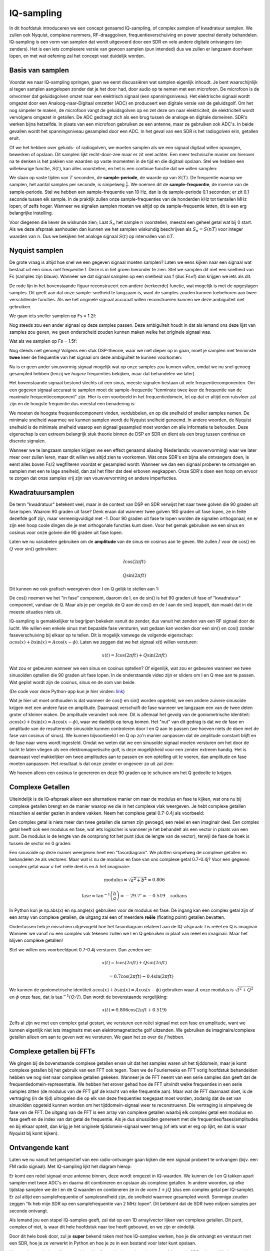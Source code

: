 .. _sampling-chapter:

##################
IQ-sampling
##################

In dit hoofdstuk introduceren we een concept genaamd IQ-sampling, of complex samplen of kwadratuur samplen. We zullen ook Nyquist, complexe nummers, RF-draaggolven, frequentieverschuiving en power spectral density behandelen. IQ-sampling is een vorm van samplen dat wordt uitgevoerd door een SDR en vele andere digitale ontvangers (en zenders). Het is een iets complexere versie van gewoon samplen (pun intended) dus we zullen er langzaam doorheen lopen, en met wat oefening zal het concept vast duidelijk worden.

*************************
Basis van samplen
*************************

Voordat we naar IQ-sampling springen, gaan we eerst discussiëren wat samplen eigenlijk inhoudt. Je bent waarschijnlijk al tegen samplen aangelopen zonder dat je het door had, door audio op te nemen met een microfoon. De microfoon is de omvormer dat geluidsgolven omzet naar een elektrisch signaal (een spanningsniveau). Het elektrische signaal wordt omgezet door een Analoog-naar-Digitaal omzetter (ADC) en produceert een digitale versie van de geluidsgolf. Om het nog simpeler te maken, de microfoon vangt de geluidsgolven op en zet deze om naar elektriciteit, de elektriciteit wordt vervolgens omgezet in getallen. De ADC gedraagt zich als een brug tussen de analoge en digitale domeinen. SDR's werken bijna hetzelfde. In plaats van een microfoon gebruiken ze een antenne, maar ze gebruiken ook ADC's. In beide gevallen wordt het spanningsniveau gesampled door een ADC. In het geval van een SDR is het radiogolven erin, getallen eruit.

Of we het hebben over geluids- of radiogolven, we moeten samplen als we een signaal digitaal willen opvangen, bewerken of opslaan. Dit samplen lijkt recht-door-zee maar er zit veel achter. Een meer technische manier om hierover na te denken is het pakken van waarden op vaste momenten in de tijd en die digitaal opslaan. Stel we hebben een willekeurige functie, :math:`S(t)`, kan alles voorstellen, en het is een continue functie dat we willen samplen:

.. image:: ../_images/sampling.svg
   :align: center 
   :target: ../_images/sampling.svg
   :alt: Concept of sampling a signal, showing sample period T, the samples are the blue dots

We slaan op vaste tijden van :math:`T` seconden, de **sample-periode**, de waarde op van :math:`S(T)`. De frequentie waarop we samplen, het aantal samples per seconde, is simpelweg :math:`\frac{1}{T}`. We noemen dit de **sample-frequentie**, de inverse van de sample-periode. Stel we hebben een sample-frequentie van 10 Hz, dan is de sample-periode 0.1 seconden; er zit 0.1 seconde tussen elk sample. In de praktijk zullen onze sample-frequenties van de honderden kHz tot tientallen MHz lopen, of zelfs hoger. Wanneer we signalen samplen moeten we altijd op de sample-frequentie letten, dit is een erg belangrijke instelling.

Voor diegenen die liever de wiskunde zien; Laat :math:`S_n` het sample :math:`n` voorstellen, meestal een geheel getal wat bij 0 start. Als we deze afspraak aanhouden dan kunnen we het samplen wiskundig beschrijven als :math:`S_n=S(nT)` voor integer waarden van :math:`n`. Dus we bekijken het analoge signaal :math:`S(t)` op intervallen van :math:`nT`.

*************************
Nyquist samplen
*************************

De grote vraag is altijd hoe snel we een gegeven signaal moeten samplen? Laten we eens kijken naar een signaal wat bestaat uit een sinus met frequentie f. Deze is in het groen hieronder te zien. Stel we samplen dit met een snelheid van Fs (samples zijn blauw). Wanneer we dat signaal samplen op een snelheid van f (dus Fs=f) dan krijgen we iets als dit:

.. image:: ../_images/sampling_Fs_0.3.svg
   :align: center 

De rode lijn in het bovenstaande figuur reconstrueert een andere (verkeerde) functie, wat mogelijk is met de opgeslagen samples. Dit geeft aan dat onze sample-snelheid te langzaam is, want de samples zouden kunnen toebehoren aan twee verschillende functies. Als we het originele signaal accuraat willen reconstrueren kunnen we deze ambiguïteit niet gebruiken. 

We gaan iets sneller samplen op Fs = 1.2f:


.. image:: ../_images/sampling_Fs_0.36.svg
   :align: center 

Nog steeds zou een ander signaal op deze samples passen. Deze ambiguïteit houdt in dat als iemand ons deze lijst van samples zou geven, we geen onderscheid zouden kunnen maken welke het originele signaal was.

Wat als we samplen op Fs = 1.5f:

.. image:: ../_images/sampling_Fs_0.45.svg
   :align: center 
   :alt: Example of sampling ambiguity when a signal is not sampled fast enough (below the Nyquist rate)

Nog steeds niet genoeg! Volgens een stuk DSP-theorie, waar we niet dieper op in gaan, moet je samplen met tenminste **twee** keer de frequentie van het signaal om deze ambiguïteit te kunnen voorkomen:

.. image:: ../_images/sampling_Fs_0.6.svg
   :align: center 

Nu is er geen ander sinusvormig signaal mogelijk wat op onze samples zou kunnen vallen, omdat we nu snel genoeg gesampled hebben (tenzij we *hogere* frequenties bekijken, maar dat behandelen we later).

Het bovenstaande signaal bestond slechts uit een sinus, meeste signalen bestaan uit vele frequentiecomponenten. Om een gegeven signaal accuraat te samplen moet de sample-frequentie "tenminste twee keer de frequentie van de maximale frequentiecomponent" zijn. Hier is een voorbeeld in het frequentiedomein, let op dat er altijd een ruisvloer zal zijn en de hoogste frequentie dus meestal een benadering is:

.. image:: ../_images/max_freq.svg
   :align: center 
   :target: ../_images/max_freq.svg
   :alt: Nyquist sampling means that your sample rate is higher than the signal's maximum bandwidth
     
We moeten de hoogste frequentiecomponent vinden, verdubbelen, en op die snelheid of sneller samples nemen. De minimale snelheid waarmee we kunnen samplen wordt de Nyquist snelheid genoemd. In andere woorden, de Nyquist snelheid is de minimale snelheid waarop een signaal gesampled moet worden om alle informatie te behouden. Deze eigenschap is een extreem belangrijk stuk theorie binnen de DSP en SDR en dient als een brug tussen continue en discrete signalen.

.. image:: ../_images/nyquist_rate.png
   :scale: 70% 
   :align: center 

Wanneer we te langzaam samplen krijgen we een effect genaamd aliasing (Nederlands: vouwvervorming) waar we later meer over zullen leren, maar dit willen we altijd zien te voorkomen. Wat onze SDR's en bijna alle ontvangers doen, is eerst alles boven Fs/2 wegfilteren voordat er gesampled wordt. Wanneer we dan een signaal proberen te ontvangen en samplen met een te lage snelheid, dan zal het filter dat deel erboven wegkappen. Onze SDR's doen een hoop om ervoor te zorgen dat onze samples vrij zijn van vouwvervorming en andere imperfecties.

*************************
Kwadratuursamplen
*************************

De term "kwadratuur" betekent veel, maar in de context van DSP en SDR verwijst het naar twee golven die 90 graden uit fase lopen. 
Waarom 90 graden uit fase? 
Denk eraan dat wanneer twee golven 180 graden uit fase lopen, ze in feite dezelfde golf zijn, maar vermenigvuldigd met -1. 
Door 90 graden uit fase te lopen worden de signalen orthogonaal, en er zijn een hoop coole dingen die je met orthogonale functies kunt doen. Voor het gemak gebruiken we een sinus en cosinus voor onze golven die 90 graden uit fase lopen.

Laten we nu variabelen gebruiken om de **amplitude** van de sinus en cosinus aan te geven. We zullen :math:`I` voor de cos() en :math:`Q` voor sin() gebruiken:

.. math::
  I \cos(2\pi ft)
  
  Q \sin(2\pi ft)

Dit kunnen we ook grafisch weergeven door I en Q gelijk te stellen aan 1:

.. image:: ../_images/IQ_wave.png
   :scale: 70% 
   :align: center 
   :alt: I and Q visualized as amplitudes of sinusoids that get summed together

De cos() noemen we het "in fase" component, daarom de I, en de sin() is het 90 graden uit fase of "kwadratuur" component, vandaar de Q. Maar als je per ongeluk de Q aan de cos() en de I aan de sin() koppelt, dan maakt dat in de meeste situaties niets uit.

IQ-sampling is gemakkelijker te begrijpen bekeken vanuit de zender, dus vanuit het zenden van een RF signaal door de lucht. 
We willen een enkele sinus met bepaalde fase versturen, wat gedaan kan worden door een sin() en cos() zonder faseverschuiving bij elkaar op te tellen. Dit is mogelijk vanwege de volgende eigenschap: :math:`a \cos(x) + b \sin(x) = A \cos(x-\phi)`.
Laten we zeggen dat we het signaal x(t) willen versturen:

.. math::
  x(t) = I \cos(2\pi ft)  + Q \sin(2\pi ft)

Wat zou er gebeuren wanneer we een sinus en cosinus optellen? Of eigenlijk, wat zou er gebeuren wanneer we twee sinusoïden optellen die 90 graden uit fase lopen. In de onderstaande video zijn er sliders om I en Q mee aan te passen. Wat geplot wordt zijn de cosinus, sinus en de som van beide.

.. image:: ../_images/IQ3.gif
   :scale: 100% 
   :align: center 
   :target: ../_images/IQ3.gif
   :alt: GNU Radio animation showing I and Q as amplitudes of sinusoids that get summed together

(De code voor deze Python-app kun je hier vinden: `link <https://raw.githubusercontent.com/777arc/PySDR/master/figure-generating-scripts/sin_plus_cos.py>`_)

Wat je hier uit moet onthouden is dat wanneer de cos() en sin() worden opgeteld, we een andere zuivere sinusoïde krijgen met een andere fase en amplitude. Daarnaast verschuift de fase wanneer we langzaam een van de twee delen groter of kleiner maken. De amplitude verandert ook mee. Dit is allemaal het gevolg van de goniometrische identiteit: :math:`a \cos(x) + b \sin(x) = A \cos(x-\phi)`, waar we dadelijk op terug komen.  Het "nut" van dit gedrag is dat we de fase en amplitude van de resulterende sinusoïde kunnen controleren door I en Q aan te passen (we hoeven niets de doen met de fase van cosinus of sinus). We kunnen bijvoorbeeld I en Q op zo'n manier aanpassen dat de amplitude constant blijft en de fase naar wens wordt ingesteld. Omdat we weten dat we een sinusoïde signaal moeten versturen om het door de lucht te laten vliegen als een elektromagnetische golf, is deze mogelijkheid voor een zender extreem handig. Het is daarnaast veel makkelijker om twee amplitudes aan te passen en een optelling uit te voeren, dan amplitude en fase moeten aanpassen. Het resultaat is dat onze zender er ongeveer zo uit zal zien:

.. image:: ../_images/IQ_diagram.png
   :scale: 80% 
   :align: center 
   :alt: Diagram showing how I and Q are modulated onto a carrier

We hoeven alleen een cosinus te genereren en deze 90 graden op te schuiven om het Q gedeelte te krijgen.

*************************
Complexe Getallen
*************************

Uiteindelijk is de IQ-afspraak alleen een alternatieve manier om naar de modulus en fase te kijken, wat ons nu bij complexe getallen brengt en de manier waarop we die in het complexe vlak weergeven. Je hebt complexe getallen misschien al eerder gezien in andere vakken. Neem het complexe getal 0.7-0.4j als voorbeeld:

.. image:: ../_images/complex_plane_1.png
   :scale: 70% 
   :align: center

Een complex getal is niets meer dan twee getallen die samen zijn gevoegd, een reëel en een imaginair deel. Een complex getal heeft ook een modulus en fase, wat iets logischer is wanneer je het behandelt als een vector in plaats van een punt. De modulus is de lengte van de oorsprong tot het punt (dus de lengte van de vector), terwijl de fase de hoek is tussen de vector en 0 graden:

.. image:: ../_images/complex_plane_2.png
   :scale: 70% 
   :align: center
   :alt: A vector on the complex plane

Een sinusoïde op deze manier weergeven heet een "fasordiagram". We plotten simpelweg de complexe getallen en behandelen ze als vectoren. Maar wat is nu de modulus en fase van ons complexe getal 0.7-0.4j? Voor een gegeven complex getal waar :math:`a` het reële deel is en :math:`b` het imaginaire:

.. math::
  \mathrm{modulus} = \sqrt{a^2 + b^2} = 0.806
  
  \mathrm{fase} = \tan^{-1} \left( \frac{b}{a} \right) = -29.7^{\circ} = -0.519 \quad \mathrm{radians} 
  
In Python kun je np.abs(x) en np.angle(x) gebruiken voor de modulus en fase. De ingang kan een complex getal zijn of een array van complexe getallen, de uitgang zal een of meerdere **reële** (floating point) getallen bevatten. 

Ondertussen heb je misschien uitgevogeld hoe het fasordiagram relateert aan de IQ-afspraak: I is reëel en Q is imaginair. Wanneer we vanaf nu een complex vak tekenen zullen we I en Q gebruiken in plaat van reëel en imaginair. Maar het blijven complexe getallen!

.. image:: ../_images/complex_plane_3.png
   :scale: 70% 
   :align: center

Stel we willen ons voorbeeldpunt 0.7-0.4j versturen.
Dan zenden we:

.. math::
  x(t) = I \cos(2\pi ft)  + Q \sin(2\pi ft)
  
  \quad \quad \quad = 0.7 \cos(2\pi ft) - 0.4 \sin(2\pi ft)

We kunnen de goniometrische identiteit :math:`a \cos(x) + b \sin(x) = A \cos(x-\phi)` gebruiken waar :math:`A` onze modulus is :math:`\sqrt{I^2 + Q^2}` en :math:`\phi` onze fase, dat is :math:`\tan^{-1} \left( Q/I \right)`.  Dan wordt de bovenstaande vergelijking:

.. math::
  x(t) = 0.806 \cos(2\pi ft + 0.519)

Zelfs al zijn we met een complex getal gestart, we versturen een reëel signaal met een fase en amplitude, want we kunnen eigenlijk niet iets imaginairs met een elektromagnetische golf uitzenden. We gebruiken de imaginaire/complexe getallen alleen om aan te geven *wat* we versturen. We gaan het zo over de :math:`f` hebben.

**************************
Complexe getallen bij FFTs
**************************

We gingen bij de bovenstaande complexe getallen ervan uit dat het samples waren uit het tijddomein, maar je komt complexe getallen bij het gebruik van een FFT ook tegen. Toen we de Fourierreeks en FFT vorig hoofdstuk behandelden hebben we nog niet naar complexe getallen gekeken. Wanneer je de FFT neemt van een serie samples dan geeft dat de frequentiedomein-representatie. We hebben het erover gehad hoe de FFT uitvindt welke frequenties in een serie samples zitten (de modulus van de FFT gaf de kracht van elke frequentie aan). Maar wat de FFT daarnaast doet, is de vertraging (in de tijd) uitvogelen die op elk van deze frequenties toegepast moet worden, zodanig dat de set van sinusoïden opgeteld kunnen worden om het tijddomein-signaal weer te reconstrueren. Die vertraging is simpelweg de fase van de FFT. De uitgang van de FFT is een array van complexe getallen waarbij elk complex getal een modulus en fase geeft en de index van dat getal de frequentie. Als je dus sinusoïden genereert met die frequenties/fases/amplitudes en bij elkaar optelt, dan krijg je het originele tijddomein-signaal weer terug (of iets wat er erg op lijkt, en dat is waar Nyquist bij komt kijken).

*************************
Ontvangende kant
*************************

Laten we nu vanuit het perspectief van een radio-ontvanger gaan kijken die een signaal probeert te ontvangen (bijv. een FM radio signaal). Met IQ-sampling lijkt het diagram hierop:

.. image:: ../_images/IQ_diagram_rx.png
   :scale: 70% 
   :align: center
   :alt: Receiving IQ samples by directly multiplying the input signal by a sine wave and a 90 degree shifted version of that sine wave

Er komt een reëel signaal onze antenne binnen, deze wordt omgezet in IQ-waarden. We kunnen de I en Q takken apart samplen met twee ADC's en daarna dit combineren en opslaan als complexe getallen. In andere woorden, op elke tijdstap samplen we de I en de Q waarden en combineren ze in de vorm :math:`I + jQ` (dus een complex getal per IQ-sample). Er zal altijd een samplefrequentie of samplesnelheid zijn, de snelheid waarmee gesampled wordt. Sommige zouden zeggen "Ik heb mijn SDR op een samplefrequentie van 2 MHz lopen”. Dit betekent dat de SDR twee miljoen samples per seconde ontvangt.

Als iemand jou een stapel IQ-samples geeft, zal dat op een 1D array/vector lijken van complexe getallen. Dit punt, complex of niet, is waar dit hele hoofdstuk naar toe heeft gebouwd, en we zijn er eindelijk.

Door dit hele boek door, zul je **super** bekend raken met hoe IQ-samples werken, hoe je die ontvangt en verstuurt met een SDR, hoe je ze verwerkt in Python en hoe je ze in een bestand voor later kunt opslaan.

Nog een laatste belangrijke opmerking: Het figuur hierboven laat zien wat er **binnen** de SDR gebeurt. We hoeven niet zelf een sinus te genereren, op te schuiven met 90 graden, vermenigvuldigen of toevoegen -- de SDR doet dat voor ons. We vertellen de SDR op welke frequentie we willen samplen, of op welke frequentie we willen versturen. Aan de ontvangende kant zal de SDR ons voorzien van IQ-samples. Aan de kant van de zender moeten we de IQ-samples aanbieden. Dit zal van het datatype complexe ints of floats zijn.
   
*************************************
Draaggolven en frequentieverschuiving
*************************************

Tot nu toe hebben we de frequentie nog niet behandelt, maar er was wel een :math:`f` in de vergelijkingen met de cos() en sin(). Deze frequentie is de middenfrequentie waarop we echt een signaal door de lucht sturen (de frequentie van de elektromagnetische golf). Dit noemen we de "draaggolf" omdat het ons signaal *draagt* op een bepaalde RF-frequentie. Wanneer we onze SDR afstellen op een bepaalde frequentie en samples ontvangen, dan wordt de informatie opgeslagen in I en Q; deze draaggolf verschijnt niet in I en Q.

.. image:: images/carrier.svg
   :scale: 140% 
   :align: center
   
Ter referentie, radiosignalen zoals FM-radio, WiFi, Bluetooth, LTE, GPS, etc., gebruiken meestal een frequentie (dus een draaggolf) tussen de 100 MHz en 6 GHz.  
Deze frequenties vliegen erg goed door de lucht, maar hebben niet een superlange antenne nodig of een hoop vermogen om te versturen of te ontvangen. Jouw magnetron maakt het eten warm met elektromagnetische golven op 2.5 GHz. Als de deur signalen zou lekken dan zou de magnetron jouw WiFi verstoren en misschien je huid verbranden. Een andere vorm van elektromagnetische golven is licht. Zichtbaar licht heeft een frequentie rond de 500 THz. Dit is zo hoog dat we geen antennes nodig hebben om licht te versturen. We gebruiken methoden zoals halfgeleider leds. Ze creëren licht wanneer een elektron tussen de atomaire banen van het halfgeleider materiaal springt, en de afstand die wordt gesprongen bepaalt de kleur. Technisch gezien worden frequenties tussen de 20 kHz en 300 GHz beschouwt als radiofrequenties (RF). Dit zijn de frequenties waarbij de energie van een oscillerende stroom door een geleider (antenne) uit kan stralen en door de ruimte bewegen. De meest nuttige frequenties voor moderne toepassingen liggen tussen de 100 MHz en 6 GHz. De frequenties daarboven wordt al decennia gebruikt door radar en satellietcommunicatie en worden nu ook toegepast in 5G "mmWave" (24 - 29 GHz) om de lagere frequenties een helpende hand te bieden en de snelheid te verhogen.

Wanneer we onze IQ-waarden snel veranderen en via onze draaggolf versturen wordt dit het "moduleren" van de draaggolf genoemd (met data of wat we ook willen). Wanneer we de I en Q aanpassen veranderen we dus de fase en amplitude van de draaggolf. Een andere optie is om de frequentie van de draaggolf aan te passen, dus een beetje hoger of lager, dat is wat een FM-zender doet.

Als een simpel voorbeeld kunnen we het IQ sample 1+0j en vervolgens 0+1j versturen. Dan versturen we eersst :math:`\cos(2\pi ft)` en dan :math:`\sin(2\pi ft)`. Dit betekent dat onze draaggolf 90 graden van fase verandert wanneer we schakelen van het ene naar het andere sample.

Het is makkelijk om het onderscheid te verliezen tussen het signaal wat we willen versturen (met typisch een hoop frequentiecomponenenten), en de frequentie waarop het verstuurd wordt (de draaggolf). Hopelijk wordt dit duidelijk wanneer we basisband- en banddoorlaatsignalen behandelen.

Nu even terug naar samplen. Wat als we, zoals we het hoofdstuk zijn begonnen, in plaats van samples te ontvangen door het antennesignaal te vermenigvuldigen met een cos() en sin(), en I en Q te samplen, we het antennesignaal direct in een ADC zouden stoppen? Stel de draaggolf is 2.4 GHz, zoals bij WiFi of Bluetooth. Zoals we hebben geleerd, zou dat betekenen dat we op 4.8 GHz moeten samplen. Dat is extreem snel! En een ADC die zo snel kan samplen kost duizenden euro's. In plaats hiervan verschuiven we eerst het signaal naar "beneden", zodat het signaal dat we willen samplen gecentreerd is rond DC of 0 Hz. Deze verschuiving vindt plaats voor het samplen. We gaan van:

.. math::
  I \cos(2\pi ft)
  
  Q \sin(2\pi ft)
  
Naar alleen I en Q.

Laten we kijken hoe dit in het frequentiedomein eruitziet:

.. _verschuiving:
.. figure:: ../_images/downconversion.png
   :scale: 60% 
   :align: center
   :alt: The downconversion process where a signal is frequency shifted from RF to 0 Hz or baseband

   Verschuiven naar 0 Hz

Wanneer we rond 0 Hz gecentreerd zouden zijn, dan is de maximale frequentie niet langer 2.4 GHz, maar afhankelijk van het signaal zelf omdat we de draaggolf hebben verwijderd. De meeste signalen hebben tussen de 100 kHz en 40 MHz bandbreedte, dus door de verschuiving kunnen we samplen op een *veel* lagere snelheid. Zowel de B2X0 USRP's en PlutoSDR bevatten een RF IC die kan samplen op een frequentie tot 56 MHz, wat hoog genoeg is voor de meeste signalen die we tegen zullen komen.

Om te herhalen, dit proces van verschuiven doet onze SDR; als gebruiker van de SDR hoeven we niets anders te doen dan af te stemmen op de juiste frequentie. Het verschuiven naar beneden (en boven) wordt gedaan door een component genaamd mixer, meestal weergeven in diagrammen met een vermenigvuldigingssymbool in een cirkel. De mixer neemt een signaal aan de ingang en geeft een verschoven signaal aan de uitgang, en een derde signaal waar een oscillator op aan wordt gesloten. De frequentie van de oscillator bepaalt de frequentieverschuiving dat op het signaal wordt toegepast. De mixer is in essentie een vermenigvuldiging (herinner dat vermenigvuldigen met een sinusoïde een frequentieverschuiving veroorzaakt).

Als laatste vraag je je misschien af hoe snel signalen door de lucht bewegen. Herinner van de middelbare school natuurkundelessen dat radiogolven gewoon elektromagnetische golven zijn op lage frequenties (ergens tussen de 3 kHz en 80 GHz). Zichtbaar licht is een vorm van elektromagnetische golven, maar op veel hogere frequenties (400 THz tot 700 THz). Alle elektromagnetische golven bewegen zich met de lichtsnelheid, ongeveer 3e8m/s in de lucht of vacuüm. Omdat de snelheid altijd gelijk is, is de afstand die een enkele periode van de golf aflegt, afhankelijk van zijn frequentie. Dit noemen we de golflengte, aangegeven als :math:`\lambda`. Deze relatie heb je vast eerder gezien:

.. math::
 f = \frac{c}{\lambda}

Hier is :math:`c` de lichtsnelheid, meestal 3e8 wanneer :math:`f` in Hz wordt uitgedrukt en :math:`\lambda` in meters.  
In de draadloze communicatie is deze relatie belangrijk omdat wanneer we naar antennes kijken, om een bepaalde draaggolf te kunnen ontvangen, je een antenne nodig hebt die overeenkomt met de golflengte, :math:`\lambda`. Meestal is de antenne :math:`\lambda/2` of :math:`\lambda/4` in lengte.  Maar, onafhankelijk van de frequentie/golflengte, de informatie gedragen door dat signaal zal zich tussen zender en ontvanger altijd voortplanten met de snelheid van het licht. 
Om deze vertraging door de lucht te berekenen kun je een vuistregel gebruiken; licht legt ongeveer :math:`\frac{1}{3}m` per nanoseconde af. Een andere vuistregel is dat het signaal van een satelliet in geostationaire baan er ongeveer 0.25 seconden erover doet om de aarde te bereiken.

***************************
Architectuur van ontvangers
***************************

Het figuur uit de "ontvangende kant" sectie, laat zien hoe het signaal wordt verschoven en opgesplitst in I en Q. Deze opstelling wordt een "directe omzetting" genoemd, of "nul IF", want de RF-frequenties worden direct neerwaarts omgezet naar de laagfrequente "basisband" (Engels: baseband). Nog een optie is om de frequentieverschuiving niet te doen en zo snel te samplen, dat het alles opvangt tussen 0 Hz en 1/2 de sample-frequentie. Dit heet "direct samplen" of "directe RF" en heeft een extreem dure ADC-chip nodig. Een derde architectuur waar veel oude radio's op werken, heet "superheterodyne". Deze voert ook frequentieverschuiving uit maar niet naar 0 Hz. Het schuift het signaal naar een middenfrequentie of "intermediate frequency" (IF). Een low-noise amplifier (LNA) (Nederlands: lage ruis versterker) is simpelweg een versterker die is ontworpen om met hele lage ingangsvermogens te werken. Hier zijn de blokdiagrammen van de drie architectuuropstellingen (er bestaan hier ook variaties op):

.. image:: ../_images/receiver_arch_diagram.svg
   :align: center
   :target: ../_images/receiver_arch_diagram.svg
   :alt: Three common receiver architectures: direct sampling, direct conversion, and superheterodyne

***********************************
Basisband- en Banddoorlaatsignalen
***********************************
We noemen de band waar het signaal rond de 0 Hz zit de "basisband". Andersom, "bandoorlaat" refereert naar wanneer een signaal nergens in de buurt van de 0 Hz zit, maar omhoog is geschoven met draadloze transmissie als doel. Iets als een *basisbandtransmissie* bestaat niet, want je kunt niet iets imaginairs versturen. Een signaal kan in de basisband perfect gecentreerd zijn rond 0 Hz, net als de rechterkant van figuur :numref:`verschuiving`. Het signaal kan ook *in de buurt* van 0 Hz zitten, zoals de twee signalen hieronder. Die signalen worden nog steeds opgevat als basisband. Er is ook een banddoorlaatsignaal weergegeven, gecentreerd op een erg hoge frequentie :math:`f_c`.

.. image:: ../_images/baseband_bandpass.png
   :scale: 50% 
   :align: center
   :alt: Baseband vs bandpass

Misschien ben je ook de term "intermediate frequency" (IF) of tussenfrequentie tegengekomen; zie IF voor nu als een tussenstap tussen de basisband en RF/bandoorlaatband.

We maken, analyseren of slaan signalen op vanuit de basisband zodat we op een lagere sample-frequentie kunnen werken (zoals eerder uitgelegd). Hierbij is het belangrijk op te merken dat basisbandsignalen meestal complex zijn, terwijl bandoorlaatsignalen (dus te versturen RF signalen) reëel zijn. Als je erover nadenkt: signalen die door een antenne gaan moeten reëel zijn, je kunt geen complex/imaginair signaal uitzenden. Wanneer het negatieve en positieve deel van het frequentiespectrum niet precies hetzelfde zijn, dan weet je zeker dat het signaal complex is. Negatieve frequenties worden immers met complexe getallen weergegeven. In de werkelijkheid bestaan negatieve frequenties niet, alleen frequenties onder de draaggolf. 

Eerder speelden we met het complexe punt 0.7 - 0.4j, dat was in feite een sample van een basisbandsignaal. In de meeste gevallen, als je complexe samples (IQ-samples) ziet, ben je in de basisband bezig. Vanwege de hoeveelheid data dat het in beslag zou nemen, worden signalen zelden opgeslagen op RF-frequenties, en om het feit dat we meestal alleen geïnteresseerd zijn in een smal deel van het RF spectrum.

***************************
DC Piek
***************************

Wanneer je begint te werken met SDR's vind je meestal een grote piek in het midden van de FFT.
Dit heet een "DC-offset" of "DC-piek" of soms "LO lekkage", waar LO voor lokale oscillator staat.

Hier is een voorbeeld van zo’n DC-piek:

.. image:: ../_images/dc_spike.png
   :scale: 50% 
   :align: center
   :alt: DC spike shown in a power spectral density (PSD)
     
Omdat we SDR's afstellen op een middenfrequentie, komt het 0 Hz gedeelte van de FFT overeen met die middenfrequentie.
Maar die DC-piek betekent niet per se dat er energie op de middenfrequentie zit.
Wanneer alleen een DC-piek te zien is, en de rest van de FFT lijkt op ruis, dan is er hoogstwaarschijnlijk niet eens een signaal aanwezig op 0 Hz.

De DC-offset is een gevolg van directe conversie ontvangers, de architectuur die gebruikt wordt door SDR's zoals de PlutoSDR, RTL-SDR, LimeSDR, en veel Ettus USRP's. In directe conversie ontvangers verschuift een oscillator, de LO, het signaal van zijn frequentie naar de basisband. Met als resultaat dat lekkage van de LO in het midden van de waargenomen band verschijnt. LO-lekkage is de extra energie die ontstaat bij het combineren van frequenties. Het is moeilijk deze extra ruis te verwijderen omdat het dicht bij het gewenste uitgangssignaal zit. Veel RF ic's hebben DC offset filters ingebouwd, maar meestal moet er een signaal aanwezig zijn om te kunnen werken. Om deze reden is de DC-piek sterk aanwezig op het moment dat er geen signalen zijn.

Een snelle manier om met DC-offset om te gaan is om het signaal te oversamplen en de LO af te stellen naast de signaalfrequentie. Stel we willen 5 MHz van het spectrum rond 100 MHz bekijken. Wat we dan doen is samplen met bijvoorbeeld 20 MHz en afstellen op 95 MHz.

.. _afstellen:
.. figure:: ../_images/offtuning.png
   :scale: 40 %
   :align: center
   :alt: The offset tuning process to avoid the DC spike
  
   Afstellen naast de signaalfrequentie

Het blauwe vlak in figuur :numref:`afstellen` laat zien wat gesampled is door onze SDR, het groene vlak laat zien in welk deel van het spectrum we geïnteresseerd zijn. Onze LO is afgesteld op 95 MHz, omdat we de SDR zo hebben ingesteld. Gezien 95 MHz buiten het groene vlak valt, hebben we geen last van de DC-piek.

Nu is er een probleem: Als we inderdaad die 5 MHz band rond de 100 MHz willen hebben, moeten we zelf verschuiven in frequentie, filteren en opnieuw samplen (iets wat we later leren).
Gelukkig wordt dit proces van scheef afstellen, dus een LO-offset toepassen, binnen de SDR gedaan, zodat het automatisch de verschuiving naar/van de gewenste middenfrequentie voor je doet. Dit is een voordeel want dan hoeven we niet een hogere frequentie over onze USB of ethernetverbinding heen te sturen, want dit vormt vaak het knelpunt.

Dit onderdeel over DC-offsets is een goed voorbeeld in hoe dit boek verschilt van andere boeken. Het gemiddelde DSP boek behandelt wel samplen, maar slaat de implementatie specifieke dingen zoals DC pieken over, terwijl deze veel voorkomen in de praktijk.

****************************
samplen met onze SDR
****************************

SDR-specifieke informatie over samplen vind je in de volgende hoofdstukken:

* :ref:`pluto-chapter`
* :ref:`usrp-chapter`

*****************************
Gemiddelde Vermogen Berekenen
*****************************
Voor RF DSP toepassingen wil je meestal het vermogen van een signaal bepalen. Bijvoorbeeld om vast te stellen of er uberhaupt een signaal is om te kunnen verwerken.
We kunnen het gemiddelde vermogen van een discreet complex signaal, dus wat we zelf gesampled hebben, vinden door de modulus van elk sample te nemen, te kwadrateren en het gemiddelde te vinden:

.. math::
   P = \frac{1}{N} \sum_{n=1}^{N} |x[n]|^2

De absolute waarde van een complex getal is gewoon de modulus: :math:`\sqrt{I^2+Q^2}`

In Python zou je het gemiddelde vermogen als volgt bepalen:

.. code-block:: python

 avg_pwr = np.mean(np.abs(x)**2)

Er is een handige truc om het gemiddelde vermogen van een gesampled signaal te berekenen.
Als je signaal een gemiddelde heeft van nul -- wat bij SDR's het geval is (later zie je waarom) -- dan kan het signaalvermogen gevonden worden door de variantie van de samples te bepalen. In dit geval zou je het vermogen in Python zo kunnen berekenen:

.. code-block:: python

 avg_pwr = np.var(x) # (signaal zou grofweg een gemiddelde van 0 moeten hebben)

De reden waarom de variantie van de samples het gemiddelde vermogen berekent is vrij simpel: de vergelijking voor de variantie is :math:`\frac{1}{N}\sum^N_{n=1} |x[n]-\mu|^2` waar :math:`\mu` voor de gemiddelde waarde van het signaal staat. Die vergelijking ziet er bekend uit! Als :math:`\mu`  nul is, dan wordt de vergelijking voor de variantie gelijk aan de vergelijking waarmee het gemiddelde vermogen wordt gevonden. Je zou ook eerst het gemiddelde van de samples kunnen aftrekken en daarna de variantie uitrekenen.  Besef dan wel dat als het gemiddelde niet nul is, de variantie en vermogen niet overeenkomen.
 
**************************************
Power Spectral Density berekenen
**************************************

In het vorige hoofdstuk hebben we geleerd dat je een signaal met een FFT kunt omzetten naar het frequentiedomein, en dat het resultaat de Power Spectral Density (PSD) (Nederlands: densiteit van het vermogensspectrum) wordt genoemd.
Omdat veel PSD algoritmen in het frequentiedomein kijken, is de PSD is een uitermate handig hulpmiddel signalen in het frequentiedomein te weergeven.
Maar om de PSD van een stapel samples echt te vinden en te plotten, moeten we meer doen dan alleen een FFT nemen.
De volgende zes operaties zijn nodig om de PSD te bepalen:

#. Neem de FFT van onze samples. Met x samples is de lengte van de FFT standaard ook x. Laten we als voorbeeld de eerste 1024 samples gebruiken om een 1024-lengte FFT te maken. De uitgang bestaat dan uit 1024 complexe floats.
#. Neem de modulus van de FFT uitgang, dit geeft ons 1024 reële floats.
#. Kwadrateer de modulus vervolgens om vermogen te krijgen.
#. Normaliseren:

   * Deel door de FFT lengte (N) en sample-frequentie (Fs) voor de PSD in V^2/Hz. Dit is beter voor breedbandige signalen zoals ruis om het onafhankelijk te maken van Fs.
   * Deel het door de FFT lengte in het kwadraat (:math:`N*N`) voor het vermogensspectrum in V^2/bin. Dit is beter voor periodieke signalen, maar de ruis wordt nu afhankelijk van Fs.
   
#. Zet het om naar dB met behulp van :math:`10 \log_{10}()`; we bekijken PSD's altijd in de log-schaal.
#. Voer een FFT-shift uit, zoals is behandeld in het vorige hoofdstuk, om "0 Hz" in het midden, en de negatieve frequenties links van het midden, te plaatsen.

Die zes stappen in Python zien er zo uit:

.. code-block:: python

 Fs = 1e6 # Stel we samplen op 1 MHz
 # x bevat onze array van IQ samples
 N = 1024
 x = x[0:N] # We nemen slechts de FFT van de eerst 1024 samples
 PSD = np.abs(np.fft.fft(x))**2 / (N*Fs) # of / (N*N) voor PS
 PSD_log = 10.0*np.log10(PSD)
 PSD_shifted = np.fft.fftshift(PSD_log)
 
We kunnen optioneel ook een venster toepassen, zoals we hebben geleerd in :ref:`freq-domain-chapter` hoofdstuk. Het toepassen van dit venster zou net voor de regel met fft() moeten gebeuren.

.. code-block:: python

 # Voeg de volgende lijn toe na x = x[0:1024]
 x = x * np.hamming(len(x)) # Hamming-venster toepassen

Om nu deze PSD te plotten hebben we wel informatie nodig over de x-as.
Afgelopen hoofdstuk hebben we geleerd dat bij het samplen we enkel het spectrum tussen -Fs/2 en Fs/2 zien, waarbij Fs onze sample-frequentie is.
De resolutie die we halen in het frequentiedomein hangt af van de lengte van onze FFT, wat normaal gelijk is aan het aantal samples waarop we de FFT uitvoeren.
In dit geval komt dat neer op 1024 equidistante punten tussen -0.5 MHz en 0.5 MHz.
Als onze SDR was afgesteld op 2.4 GHz, zouden we de frequenties tussen 2.3995 GHz en 2.4005 GHz kunnen waarnemen.
Je kunt in python de x-as naar de echt waargenomen frequenties verschuiven:

.. code-block:: python
 
 center_freq = 2.4e9 # middenfrequentie waarop SDR is afgesteld
 f = np.arange(Fs/-2.0, Fs/2.0, Fs/N) # start, stop, step. rond 0 Hz
 f += center_freq # middenfrequentie erbij optellen
 plt.plot(f, PSD_shifted)
 plt.show()
 
Het resultaat is een prachtige PSD!

Mocht je de PSD willen vinden van miljoenen samples, neem dan niet een FFT van een miljoen punten, wat dat duurt voor eeuwig. Je zou dan een uitgang krijgen met een miljoen "frequentiepunten" (bins), dat is meer dan je op een plot kunt tonen.
In plaats daarvan kun je beter meerdere smalle PSD's uitvoeren en het gemiddelde nemen, of weergeven in een spectrogramplot.
Anderzijds, als je weet dat het signaal niet snel verandert, dan is het genoeg om een paar duizend samples te nemen en daar de PSD van te vinden; binnen het tijdbestek van een paar duizend samples ontvang je waarschijnlijk genoeg van het signaal om een mooie representatie te krijgen.

Hieronder staat de volledige broncode, inclusief het genereren van een signaal (complex exponent op 50 Hz) met ruis. Let op dat N, het aantal samples van het signaal, ook de lengte is van de FFT. We nemen de FFT over het hele gesimuleerde signaal.

.. code-block:: python

 import numpy as np
 import matplotlib.pyplot as plt
 
 Fs = 300 # sample-frequentie
 Ts = 1/Fs # periodetijd
 N = 2048 # aantal samples om te simuleren
 
 t = Ts*np.arange(N)
 x = np.exp(1j*2*np.pi*50*t) # simuleert sinusoide van 50 Hz
 
 n = (np.random.randn(N) + 1j*np.random.randn(N))/np.sqrt(2) # complexe ruis met eenheidsvermogen
 noise_power = 2
 r = x + n * np.sqrt(noise_power)
 
 #PSD in (V^2/Hz)
 PSD = np.abs(np.fft.fft(r))**2 / (N*Fs)
 #of.. het vermogen spectrum in (V^2/bin)
 #PSD = np.abs(np.fft.fft(r))**2 / (N*N)
 PSD_log = 10.0*np.log10(PSD)
 PSD_shifted = np.fft.fftshift(PSD_log)
 
 f = np.arange(Fs/-2.0, Fs/2.0, Fs/N) # start, stop, stap
 
 plt.plot(f, PSD_shifted)
 plt.xlabel("Frequency [Hz]")
 plt.ylabel("Magnitude [dB]")
 plt.grid(True)
 plt.show()
 
Uitgang:

.. image:: ../_images/fft_example1.svg
   :align: center

********************
Extra Leesmateriaal
********************

#. https://web.archive.org/web/20220613052830/http://rfic.eecs.berkeley.edu/~niknejad/ee242/pdf/eecs242_lect3_rxarch.pdf


